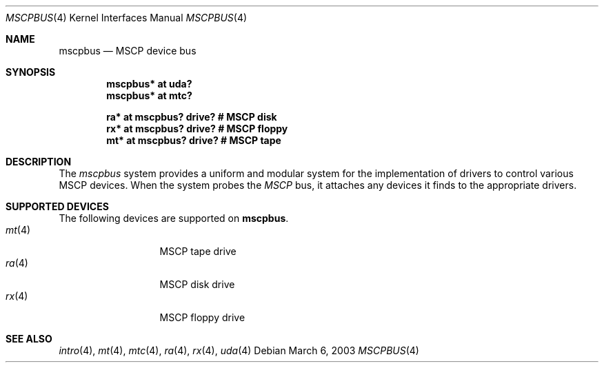 .\"	$OpenBSD: src/share/man/man4/man4.vax/mscpbus.4,v 1.7 2003/06/02 18:51:34 jason Exp $
.\"
.\" Copyright (c) 2003 Jason L. Wright (jason@thought.net)
.\" All rights reserved.
.\"
.\" Redistribution and use in source and binary forms, with or without
.\" modification, are permitted provided that the following conditions
.\" are met:
.\" 1. Redistributions of source code must retain the above copyright
.\"    notice, this list of conditions and the following disclaimer.
.\" 2. Redistributions in binary form must reproduce the above copyright
.\"    notice, this list of conditions and the following disclaimer in the
.\"    documentation and/or other materials provided with the distribution.
.\"
.\" THIS SOFTWARE IS PROVIDED BY THE AUTHOR ``AS IS'' AND ANY EXPRESS OR
.\" IMPLIED WARRANTIES, INCLUDING, BUT NOT LIMITED TO, THE IMPLIED
.\" WARRANTIES OF MERCHANTABILITY AND FITNESS FOR A PARTICULAR PURPOSE ARE
.\" DISCLAIMED.  IN NO EVENT SHALL THE AUTHOR BE LIABLE FOR ANY DIRECT,
.\" INDIRECT, INCIDENTAL, SPECIAL, EXEMPLARY, OR CONSEQUENTIAL DAMAGES
.\" (INCLUDING, BUT NOT LIMITED TO, PROCUREMENT OF SUBSTITUTE GOODS OR
.\" SERVICES; LOSS OF USE, DATA, OR PROFITS; OR BUSINESS INTERRUPTION)
.\" HOWEVER CAUSED AND ON ANY THEORY OF LIABILITY, WHETHER IN CONTRACT,
.\" STRICT LIABILITY, OR TORT (INCLUDING NEGLIGENCE OR OTHERWISE) ARISING IN
.\" ANY WAY OUT OF THE USE OF THIS SOFTWARE, EVEN IF ADVISED OF THE
.\" POSSIBILITY OF SUCH DAMAGE.
.\"
.Dd March 6, 2003
.Dt MSCPBUS 4 VAX
.Os
.Sh NAME
.Nm mscpbus
.Nd MSCP device bus
.Sh SYNOPSIS
.Cd "mscpbus* at uda?"
.Cd "mscpbus* at mtc?"
.Pp
.Cd "ra* at mscpbus? drive? # MSCP disk"
.Cd "rx* at mscpbus? drive? # MSCP floppy"
.Cd "mt* at mscpbus? drive? # MSCP tape"
.Sh DESCRIPTION
The
.Em mscpbus
system provides a uniform and modular system for the implementation
of drivers to control various MSCP devices.
When the system probes the
.Em MSCP
bus, it attaches any devices it finds to the appropriate
drivers.
.Sh SUPPORTED DEVICES
The following devices are supported on
.Nm mscpbus .
.Bl -tag -width mt(4) -compact -offset indent
.It Xr mt 4
MSCP tape drive
.It Xr ra 4
MSCP disk drive
.It Xr rx 4
MSCP floppy drive
.El
.Sh SEE ALSO
.Xr intro 4 ,
.Xr mt 4 ,
.Xr mtc 4 ,
.Xr ra 4 ,
.Xr rx 4 ,
.Xr uda 4
